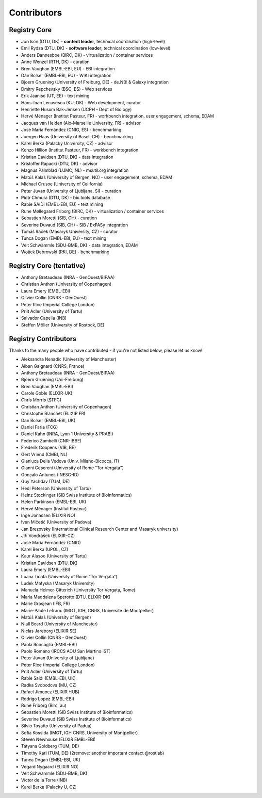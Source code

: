 Contributors
============

Registry Core
-------------
- Jon Ison (DTU, DK) - **content leader**, technical coordination (high-level)
- Emil Rydza (DTU, DK) - **software leader**, technical coordination (low-level) 
- Anders Dannesboe (BIRC, DK) - virtualization / container services 
- Anne Wenzel (RTH, DK) - curation
- Bren Vaughan (EMBL-EBI, EU) - EBI integration
- Dan Bolser (EMBL-EBI, EU) - WIKI integration
- Bjoern Gruening (University of Freiburg, DE) - de.NBI & Galaxy integration
- Dmitry Repchevsky (BSC, ES) - Web services
- Erik Jaaniso (UT, EE) - text mining
- Hans-Ioan Lenasescu (KU, DK) - Web development, curator
- Henriette Husum Bak-Jensen (UCPH - Dept of Biology)
- Hervé Ménager (Institut Pasteur, FR) - workbench integration, user engagement, schema, EDAM
- Jacques van Helden (Aix-Marseille University, FR) - advisor
- José María Fernández (CNIO, ES) - benchmarking
- Juergen Haas (University of Basel, CH) - benchmarking
- Karel Berka (Palacky University, CZ) - advisor 
- Kenzo Hillion (Institut Pasteur, FR) - workbench integration
- Kristian Davidsen (DTU, DK) - data integration
- Kristoffer Rapacki (DTU, DK) - advisor
- Magnus Palmblad (LUMC, NL) - msutil.org integration
- Matúš Kalaš (University of Bergen, NO) - user engagement, schema, EDAM
- Michael Crusoe (University of California)
- Peter Juvan (University of Ljubljana, SI) - curation
- Piotr Chmura (DTU, DK) - bio.tools database
- Rabie SAIDI (EMBL-EBI, EU) - text mining
- Rune Møllegaard Friborg (BIRC, DK) - virtualization / container services
- Sebastien Moretti (SIB, CH) - curation
- Severine Duvaud (SIB, CH) - SIB / ExPASy integration
- Tomáš Raček (Masaryk University, CZ) - curator
- Tunca Dogan (EMBL-EBI, EU) - text mining
- Veit Schwämmle (SDU-BMB, DK) - data integration, EDAM
- Wojtek Dabrowski (RKI, DE) - benchmarking

Registry Core (tentative)
-------------------------
- Anthony Bretaudeau (INRA - GenOuest/BIPAA)
- Christian Anthon (University of Copenhagen)
- Laura Emery (EMBL-EBI)
- Olivier Collin (CNRS - GenOuest)
- Peter Rice (Imperial College London)
- Priit Adler (University of Tartu)
- Salvador Capella (INB)
- Steffen Möller (University of Rostock, DE)

Registry Contributors
---------------------
Thanks to the many people who have contributed - if you're not listed below, please let us know!

- Aleksandra Nenadic (University of Manchester)
- Alban Gaignard (CNRS, France)
- Anthony Bretaudeau (INRA - GenOuest/BIPAA)
- Bjoern Gruening (Uni-Freiburg)
- Bren Vaughan (EMBL-EBI)
- Carole Goble (ELIXIR-UK)
- Chris Morris (STFC)
- Christian Anthon (University of Copenhagen)
- Christophe Blanchet (ELIXIR FR)
- Dan Bolser (EMBL-EBI, UK)
- Daniel Faria (FCG)
- Daniel Kahn (INRA, Lyon 1 University & PRABI)
- Federico Zambelli (CNR-IBBE)
- Frederik Coppens (VIB, BE)
- Gert Vriend (CMBI, NL)
- Gianluca Della Vedova (Univ. Milano-Bicocca, IT)
- Gianni Cesereni (University of Rome "Tor Vergata")
- Gonçalo Antunes (INESC-ID)
- Guy Yachdav (TUM, DE)
- Hedi Peterson (University of Tartu)
- Heinz Stockinger (SIB Swiss Institute of Bioinformatics)
- Helen Parkinson (EMBL-EBI, UK)
- Hervé Ménager (Institut Pasteur)
- Inge Jonassen (ELIXIR NO)
- Ivan Mičetić (University of Padova)
- Jan Brezovsky (International Clinical Research Center and Masaryk university)
- Jiří Vondrášek (ELIXIR-CZ)
- José María Fernández (CNIO)
- Karel Berka (UPOL, CZ)
- Kaur Alasoo (University of Tartu)
- Kristian Davidsen (DTU, DK)
- Laura Emery (EMBL-EBI)
- Luana Licata (University of Rome "Tor Vergata")
- Ludek Matyska (Masaryk University)
- Manuela Helmer-Citterich (University Tor Vergata, Rome)
- Maria Maddalena Sperotto (DTU, ELIXIR-DK)
- Marie Grosjean (IFB, FR)
- Marie-Paule Lefranc (IMGT, IGH, CNRS, Université de Montpellier)
- Matúš Kalaš (University of Bergen)
- Niall Beard (University of Manchester)
- Niclas Jareborg (ELIXIR SE)
- Olivier Collin (CNRS - GenOuest)
- Paola Roncaglia (EMBL-EBI)
- Paolo Romano (IRCCS AOU San Martino IST)
- Peter Juvan (University of Ljubljana)
- Peter Rice (Imperial College London)
- Priit Adler (University of Tartu)
- Rabie Saidi (EMBL-EBI, UK)
- Radka Svobodova (MU, CZ)
- Rafael Jimenez (ELIXIR HUB)
- Rodrigo Lopez (EMBL-EBI)
- Rune Friborg (Birc, au)
- Sebastien Moretti (SIB Swiss Institute of Bioinformatics)
- Severine Duvaud (SIB Swiss Institute of Bioinformatics)
- Silvio Tosatto (University of Padua)
- Sofia Kossida (IMGT, IGH CNRS, University of Montpellier)
- Steven Newhouse (ELIXIR EMBL-EBI)
- Tatyana Goldberg (TUM, DE)
- Timothy Karl (TUM, DE) (2remove: another important contact @rostlab)
- Tunca Dogan (EMBL-EBI, UK)
- Vegard Nygaard (ELIXIR NO)
- Veit Schwämmle (SDU-BMB, DK)
- Victor de la Torre (INB)
- Karel Berka (Palacky U, CZ)

